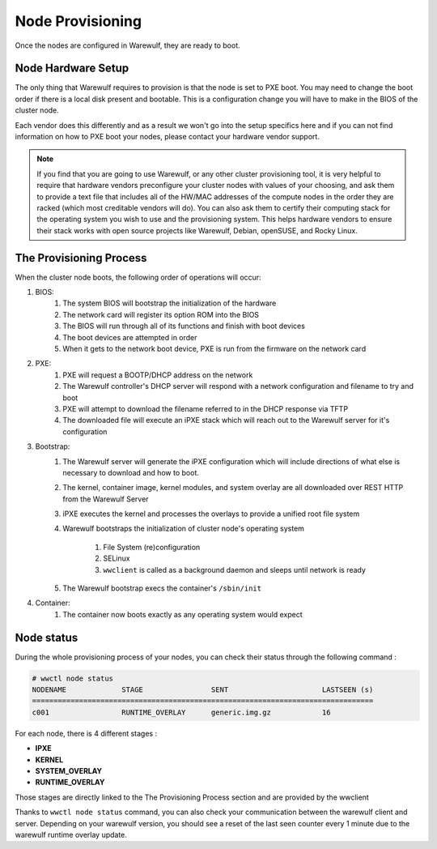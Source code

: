 =================
Node Provisioning
=================

Once the nodes are configured in Warewulf, they are ready to boot.

Node Hardware Setup
===================

The only thing that Warewulf requires to provision is that the node is
set to PXE boot. You may need to change the boot order if there is a
local disk present and bootable. This is a configuration change you
will have to make in the BIOS of the cluster node.

Each vendor does this differently and as a result we won't go into the
setup specifics here and if you can not find information on how to PXE
boot your nodes, please contact your hardware vendor support.

.. note::

   If you find that you are going to use Warewulf, or any other
   cluster provisioning tool, it is very helpful to require that
   hardware vendors preconfigure your cluster nodes with values of
   your choosing, and ask them to provide a text file that includes
   all of the HW/MAC addresses of the compute nodes in the order they
   are racked (which most creditable vendors will do). You can also
   ask them to certify their computing stack for the operating system
   you wish to use and the provisioning system. This helps hardware
   vendors to ensure their stack works with open source projects like
   Warewulf, Debian, openSUSE, and Rocky Linux.

The Provisioning Process
========================

When the cluster node boots, the following order of operations will
occur:

#. BIOS:
    #. The system BIOS will bootstrap the initialization of the
       hardware
    #. The network card will register its option ROM into the BIOS
    #. The BIOS will run through all of its functions and finish with
       boot devices
    #. The boot devices are attempted in order
    #. When it gets to the network boot device, PXE is run from the
       firmware on the network card
#. PXE:
    #. PXE will request a BOOTP/DHCP address on the network
    #. The Warewulf controller's DHCP server will respond with a
       network configuration and filename to try and boot
    #. PXE will attempt to download the filename referred to in the
       DHCP response via TFTP
    #. The downloaded file will execute an iPXE stack which will reach
       out to the Warewulf server for it's configuration
#. Bootstrap:
    #. The Warewulf server will generate the iPXE configuration which
       will include directions of what else is necessary to download
       and how to boot.
    #. The kernel, container image, kernel modules, and system overlay
       are all downloaded over REST HTTP from the Warewulf Server
    #. iPXE executes the kernel and processes the overlays to provide
       a unified root file system
    #. Warewulf bootstraps the initialization of cluster node's
       operating system
        #. File System (re)configuration
        #. SELinux
        #. ``wwclient`` is called as a background daemon and sleeps
           until network is ready
    #. The Warewulf bootstrap execs the container's ``/sbin/init``
#. Container:
    #. The container now boots exactly as any operating system would
       expect


Node status
========================
During the whole provisioning process of your nodes, you can check their status
through the following command :

.. code-block:: console

   # wwctl node status
   NODENAME             STAGE                SENT                      LASTSEEN (s)
   ================================================================================
   c001                 RUNTIME_OVERLAY      generic.img.gz            16        


For each node, there is 4 different stages :

* **IPXE** 
* **KERNEL**
* **SYSTEM_OVERLAY**
* **RUNTIME_OVERLAY**

Those stages are directly linked to the The Provisioning Process section and are provided
by the wwclient

Thanks to ``wwctl node status`` command, you can also check your communication between
the warewulf client and server.
Depending on your warewulf version, you should see a reset of the last seen counter every 1 minute due to the
warewulf runtime overlay update.

